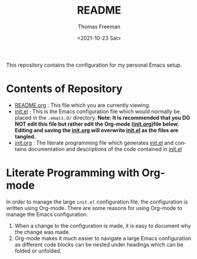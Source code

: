 #+options: ':nil *:t -:t ::t <:t H:3 \n:nil ^:t arch:headline
#+options: author:t broken-links:nil c:nil creator:nil
#+options: d:(not "LOGBOOK") date:t e:t email:nil f:t inline:t num:t
#+options: p:nil pri:nil prop:nil stat:t tags:t tasks:t tex:t
#+options: timestamp:t title:t toc:t todo:t |:t
#+title: README
#+date: <2021-10-23 Sat>
#+author: Thomas Freeman
#+language: en
#+select_tags: export
#+exclude_tags: noexport
#+creator: Emacs 26.3 (Org mode 9.4.6)


This repository contains the configuration for my personal Emacs setup.

* Contents of Repository
- [[file:README.org][README.org]] : This file which you are currently viewing.
- [[file:init.el][init.el]] : This is the Emacs configuration file which would normally be placed in the ~.emacs.d/~ directory. *Note: It is recommended that you DO NOT edit this file but rather edit the Org-mode ([[file:init.org][init.org]])file below. Editing and saving the [[file:init.org][init.org]] will overwrite [[file:init.el][init.el]] as the files are tangled.*
- [[file:init.org][init.org]] : The literate programming file which generates [[file:init.el][init.el]] and contains documentation and descriptions of the code contained in [[file:init.el][init.el]]

* Literate Programming with Org-mode
In order to manage the large ~init.el~ configuration file, the configuration is written using Org-mode. There are some reasons for using Org-mode to manage the Emacs configuration.
1. When a change to the configuration is made, it is easy to document why the change was made.
2. Org-mode makes it much easier to navigate a large Emacs configuration as different code blocks can be nested under headings which can be folded or unfolded.
